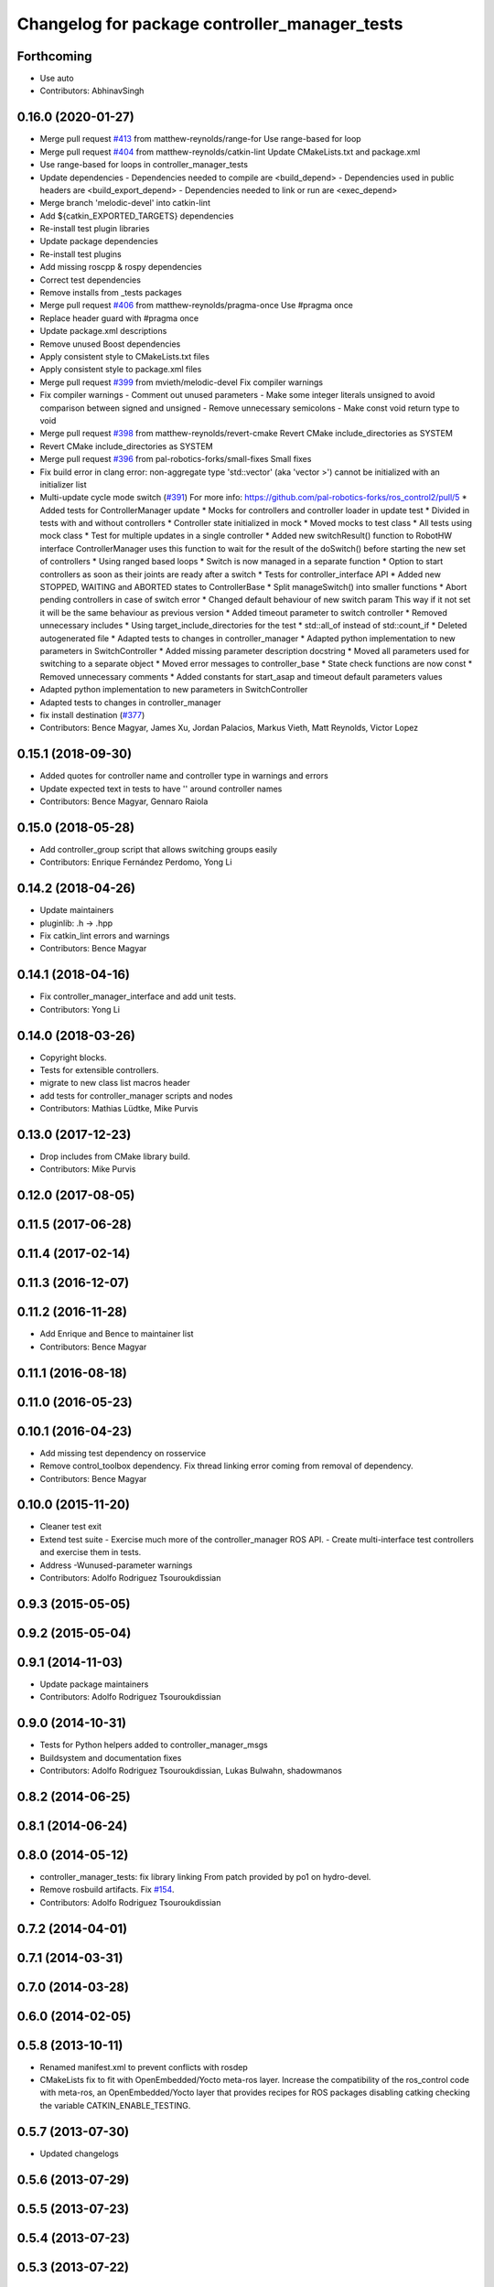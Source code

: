 ^^^^^^^^^^^^^^^^^^^^^^^^^^^^^^^^^^^^^^^^^^^^^^
Changelog for package controller_manager_tests
^^^^^^^^^^^^^^^^^^^^^^^^^^^^^^^^^^^^^^^^^^^^^^

Forthcoming
-----------
* Use auto
* Contributors: AbhinavSingh

0.16.0 (2020-01-27)
-------------------
* Merge pull request `#413 <https://github.com/ros-controls/ros_control/issues/413>`_ from matthew-reynolds/range-for
  Use range-based for loop
* Merge pull request `#404 <https://github.com/ros-controls/ros_control/issues/404>`_ from matthew-reynolds/catkin-lint
  Update CMakeLists.txt and package.xml
* Use range-based for loops in controller_manager_tests
* Update dependencies
  - Dependencies needed to compile are <build_depend>
  - Dependencies used in public headers are <build_export_depend>
  - Dependencies needed to link or run are <exec_depend>
* Merge branch 'melodic-devel' into catkin-lint
* Add ${catkin_EXPORTED_TARGETS} dependencies
* Re-install test plugin libraries
* Update package dependencies
* Re-install test plugins
* Add missing roscpp & rospy dependencies
* Correct test dependencies
* Remove installs from _tests packages
* Merge pull request `#406 <https://github.com/ros-controls/ros_control/issues/406>`_ from matthew-reynolds/pragma-once
  Use #pragma once
* Replace header guard with #pragma once
* Update package.xml descriptions
* Remove unused Boost dependencies
* Apply consistent style to CMakeLists.txt files
* Apply consistent style to package.xml files
* Merge pull request `#399 <https://github.com/ros-controls/ros_control/issues/399>`_ from mvieth/melodic-devel
  Fix compiler warnings
* Fix compiler warnings
  - Comment out unused parameters
  - Make some integer literals unsigned to avoid comparison between signed and unsigned
  - Remove unnecessary semicolons
  - Make const void return type to void
* Merge pull request `#398 <https://github.com/ros-controls/ros_control/issues/398>`_ from matthew-reynolds/revert-cmake
  Revert CMake include_directories as SYSTEM
* Revert CMake include_directories as SYSTEM
* Merge pull request `#396 <https://github.com/ros-controls/ros_control/issues/396>`_ from pal-robotics-forks/small-fixes
  Small fixes
* Fix build error in clang
  error: non-aggregate type 'std::vector' (aka 'vector >') cannot be initialized with an initializer list
* Multi-update cycle mode switch (`#391 <https://github.com/ros-controls/ros_control/issues/391>`_)
  For more info: https://github.com/pal-robotics-forks/ros_control2/pull/5
  * Added tests for ControllerManager update
  * Mocks for controllers and controller loader in update test
  * Divided in tests with and without controllers
  * Controller state initialized in mock
  * Moved mocks to test class
  * All tests using mock class
  * Test for multiple updates in a single controller
  * Added new switchResult() function to RobotHW interface
  ControllerManager uses this function to wait for the result of the
  doSwitch() before starting the new set of controllers
  * Using ranged based loops
  * Switch is now managed in a separate function
  * Option to start controllers as soon as their joints are ready after a switch
  * Tests for controller_interface API
  * Added new STOPPED, WAITING and ABORTED states to ControllerBase
  * Split manageSwitch() into smaller functions
  * Abort pending controllers in case of switch error
  * Changed default behaviour of new switch param
  This way if it not set it will be the same behaviour as previous version
  * Added timeout parameter to switch controller
  * Removed unnecessary includes
  * Using target_include_directories for the test
  * std::all_of instead of std::count_if
  * Deleted autogenerated file
  * Adapted tests to changes in controller_manager
  * Adapted python implementation to new parameters in SwitchController
  * Added missing parameter description docstring
  * Moved all parameters used for switching to a separate object
  * Moved error messages to controller_base
  * State check functions are now const
  * Removed unnecessary comments
  * Added constants for start_asap and timeout default parameters values
* Adapted python implementation to new parameters in SwitchController
* Adapted tests to changes in controller_manager
* fix install destination (`#377 <https://github.com/ros-controls/ros_control/issues/377>`_)
* Contributors: Bence Magyar, James Xu, Jordan Palacios, Markus Vieth, Matt Reynolds, Victor Lopez

0.15.1 (2018-09-30)
-------------------
* Added quotes for controller name and controller type in warnings and errors
* Update expected text in tests to have '' around controller names
* Contributors: Bence Magyar, Gennaro Raiola

0.15.0 (2018-05-28)
-------------------
* Add controller_group script that allows switching groups easily
* Contributors: Enrique Fernández Perdomo, Yong Li

0.14.2 (2018-04-26)
-------------------
* Update maintainers
* pluginlib: .h -> .hpp
* Fix catkin_lint errors and warnings
* Contributors: Bence Magyar

0.14.1 (2018-04-16)
-------------------
* Fix controller_manager_interface and add unit tests.
* Contributors: Yong Li

0.14.0 (2018-03-26)
-------------------
* Copyright blocks.
* Tests for extensible controllers.
* migrate to new class list macros header
* add tests for controller_manager scripts and nodes
* Contributors: Mathias Lüdtke, Mike Purvis

0.13.0 (2017-12-23)
-------------------
* Drop includes from CMake library build.
* Contributors: Mike Purvis

0.12.0 (2017-08-05)
-------------------

0.11.5 (2017-06-28)
-------------------

0.11.4 (2017-02-14)
-------------------

0.11.3 (2016-12-07)
-------------------

0.11.2 (2016-11-28)
-------------------
* Add Enrique and Bence to maintainer list
* Contributors: Bence Magyar

0.11.1 (2016-08-18)
-------------------

0.11.0 (2016-05-23)
-------------------

0.10.1 (2016-04-23)
-------------------
* Add missing test dependency on rosservice
* Remove control_toolbox dependency. Fix thread linking error coming from removal of dependency.
* Contributors: Bence Magyar

0.10.0 (2015-11-20)
-------------------
* Cleaner test exit
* Extend test suite
  - Exercise much more of the controller_manager ROS API.
  - Create multi-interface test controllers and exercise them in tests.
* Address -Wunused-parameter warnings
* Contributors: Adolfo Rodriguez Tsouroukdissian

0.9.3 (2015-05-05)
------------------

0.9.2 (2015-05-04)
------------------

0.9.1 (2014-11-03)
------------------
* Update package maintainers
* Contributors: Adolfo Rodriguez Tsouroukdissian

0.9.0 (2014-10-31)
------------------
* Tests for Python helpers added to controller_manager_msgs
* Buildsystem and documentation fixes
* Contributors: Adolfo Rodriguez Tsouroukdissian, Lukas Bulwahn, shadowmanos

0.8.2 (2014-06-25)
------------------

0.8.1 (2014-06-24)
------------------

0.8.0 (2014-05-12)
------------------
* controller_manager_tests: fix library linking
  From patch provided by po1 on hydro-devel.
* Remove rosbuild artifacts. Fix `#154 <https://github.com/ros-controls/ros_control/issues/154>`_.
* Contributors: Adolfo Rodriguez Tsouroukdissian

0.7.2 (2014-04-01)
------------------

0.7.1 (2014-03-31)
------------------

0.7.0 (2014-03-28)
------------------

0.6.0 (2014-02-05)
------------------

0.5.8 (2013-10-11)
------------------
* Renamed manifest.xml to prevent conflicts with rosdep
* CMakeLists fix to fit with OpenEmbedded/Yocto meta-ros layer.
  Increase the compatibility of the ros_control code with
  meta-ros, an OpenEmbedded/Yocto layer that provides recipes for ROS
  packages disabling catking checking the variable CATKIN_ENABLE_TESTING.

0.5.7 (2013-07-30)
------------------

* Updated changelogs

0.5.6 (2013-07-29)
------------------

0.5.5 (2013-07-23)
------------------

0.5.4 (2013-07-23)
------------------

0.5.3 (2013-07-22)
------------------

0.5.2 (2013-07-22)
------------------

0.5.1 (2013-07-19)
------------------

0.5.0 (2013-07-16)
------------------
* Add meta tags to packages not specifying them.
  - Website, bugtracker, repository.
* adding install targets for plugin xml files
* Tests build.
* Fix build order.
* Revert "Fixed PLUGINLIB_DECLARE_CLASS deprecated errors"
  This reverts commit cd9aba265a380bafebb70d63081405d857e9380d.

0.4.0 (2013-06-25)
------------------
* Version 0.4.0
* 1.0.1
* Fixed PLUGINLIB_DECLARE_CLASS deprecated errors
* More uniform hardware_interface API. Refs  `#45 <https://github.com/davetcoleman/ros_control/issues/45>`_.
* adding install targets
* adding missing manifests
* merging CMakeLists.txt files from rosbuild and catkin
* adding hybrid-buildsystem makefiles
* catkinizing, could still be cleaned up
* port to new time api
* add wait for service
* Adding in resource/claim infrastructure
* Refactoring joint command interfaces. Also added getJointNames()
* Switching to owned interfaces, instead of multiple virtual inheritance
* Changing interface names
* Getting tests compiling again
* Fixing copyright header text
* Joint interfaces now operate on pointers, instead of refs
* test for spawning mismatched interface fails correctly
* Basic spawn test works
* Spawning dummy controller works
* Tweaking inheritance to be virtual so it compiles. dummy app with controller manager compiles
* started controller_manager_tests. untested
